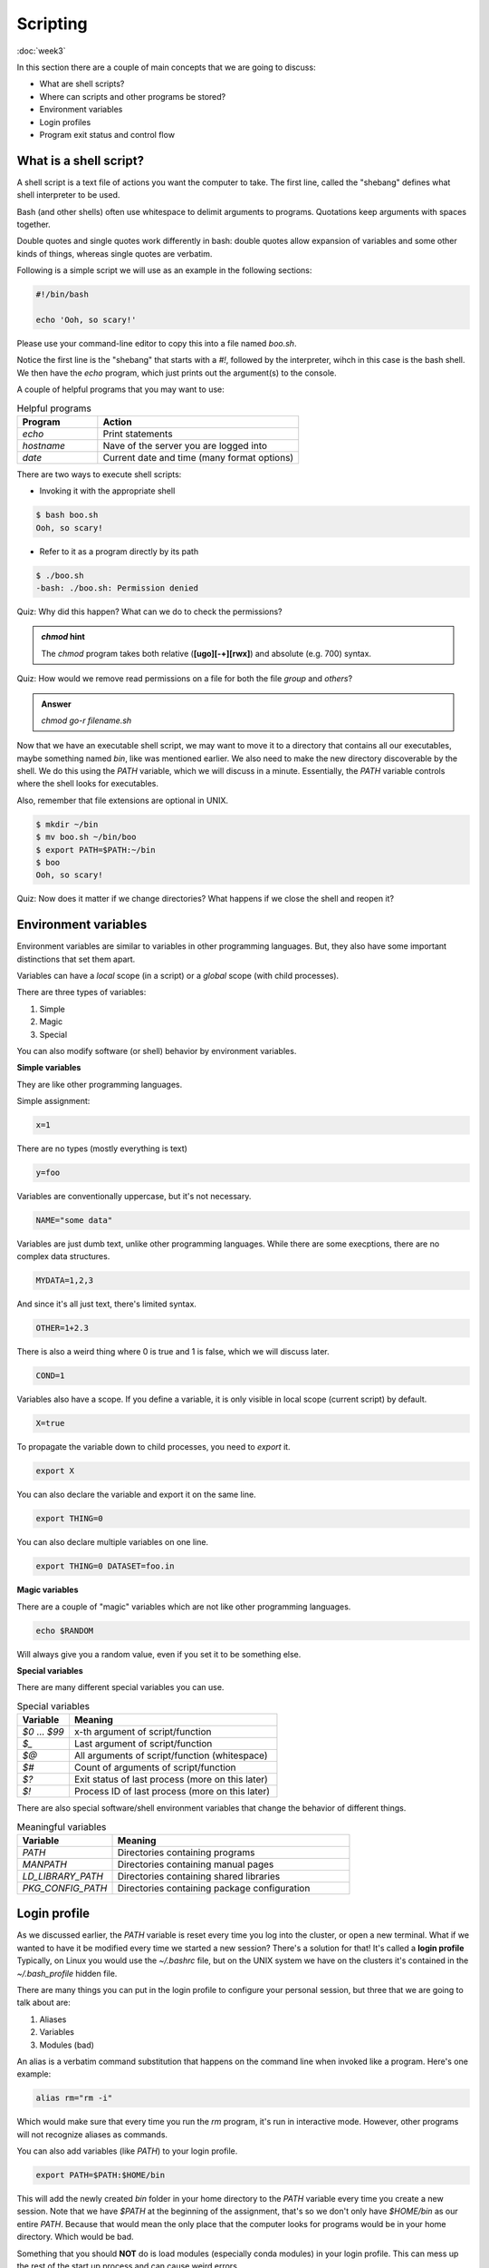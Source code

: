 Scripting
=========
:doc:`week3`

In this section there are a couple of main
concepts that we are going to discuss:

* What are shell scripts?
* Where can scripts and other programs be stored?
* Environment variables
* Login profiles
* Program exit status and control flow

What is a shell script?
^^^^^^^^^^^^^^^^^^^^^^^

A shell script is a text file of actions you want
the computer to take. The first line, called the
"shebang" defines what shell interpreter to be
used.

Bash (and other shells) often use whitespace to
delimit arguments to programs. Quotations keep
arguments with spaces together.

Double quotes and single quotes work differently
in bash: double quotes allow expansion of variables
and some other kinds of things, whereas single
quotes are verbatim.

Following is a simple script we will use as an
example in the following sections:

.. code-block::

   #!/bin/bash
   
   echo 'Ooh, so scary!'

Please use your command-line editor to copy this
into a file named `boo.sh`.

Notice the first line is the "shebang" that starts
with a `#!`, followed by the interpreter, wihch in
this case is the bash shell. We then have the `echo`
program, which just prints out the argument(s) to
the console.

A couple of helpful programs that you may want to
use:

.. list-table:: Helpful programs
   :widths: 20 50
   :header-rows: 1

   * - Program
     - Action
   * - `echo`
     - Print statements
   * - `hostname`
     - Nave of the server you are logged into
   * - `date`
     - Current date and time (many format options)

There are two ways to execute shell scripts:

* Invoking it with the appropriate shell

.. code-block::

   $ bash boo.sh
   Ooh, so scary!

* Refer to it as a program directly by its path

.. code-block::

   $ ./boo.sh
   -bash: ./boo.sh: Permission denied

Quiz: Why did this happen? What can we do to
check the permissions?

.. admonition:: Permission Hint
   :collapsible: closed
   
   Use the command `ls -l boo.sh` to see the
   permissions::
      
      $ ls –l boo.sh
      -rw-r--r-- 1 username student 22 Oct 11 01:44 boo.sh

.. admonition:: Answer
   :collapsible: closed

   The file `boo.sh` doesn't have the execute
   bit set, so we can't execute it as a program.

   You can change file and directory permissions
   using the `chmod` program::

      $ chmod +x boo.sh
      $ ls –l boo.sh
      -rwxr-xr-x 1 username student 22 Oct 11 01:44 boo.sh
      $ ./boo.sh
      Ooh, so scary!

.. admonition:: `chmod` hint
   
   The `chmod` program takes both relative
   (**[ugo][-+][rwx]**) and absolute (e.g. 700)
   syntax.

Quiz: How would we remove read permissions on a
file for both the file *group* and *others*?

.. admonition:: Answer
   
   `chmod go-r filename.sh`

Now that we have an executable shell script,
we may want to move it to a directory that
contains all our executables, maybe something
named `bin`, like was mentioned earlier.
We also need to make the new directory discoverable
by the shell. We do this using the `PATH` variable,
which we will discuss in a minute. Essentially,
the `PATH` variable controls where the shell looks
for executables.

Also, remember that file extensions are optional
in UNIX.

.. code-block::

   $ mkdir ~/bin
   $ mv boo.sh ~/bin/boo
   $ export PATH=$PATH:~/bin
   $ boo
   Ooh, so scary!

Quiz: Now does it matter if we change directories?
What happens if we close the shell and reopen it?

.. admonition:: Answer
   :collapsible: closed

   It doesn't matter if we change directories, but
   the change to our PATH variable is not kept.

Environment variables
^^^^^^^^^^^^^^^^^^^^^

Environment variables are similar to variables in
other programming languages. But, they also have
some important distinctions that set them apart.

Variables can have a *local* scope (in a script)
or a *global* scope (with child processes).

There are three types of variables:

#. Simple
#. Magic
#. Special

You can also modify software (or shell) behavior
by environment variables.

**Simple variables**

They are like other programming languages.

Simple assignment:

.. code-block::

   x=1

There are no types (mostly everything is text)

.. code-block::

   y=foo

Variables are conventionally uppercase, but
it's not necessary.

.. code-block::

   NAME="some data"

Variables are just dumb text, unlike other
programming languages. While there are some
execptions, there are no complex data
structures.

.. code-block::

   MYDATA=1,2,3

And since it's all just text, there's limited
syntax.

.. code-block::

   OTHER=1+2.3

There is also a weird thing where 0 is true
and 1 is false, which we will discuss later.

.. code-block::

   COND=1

Variables also have a scope. If you define
a variable, it is only visible in local
scope (current script) by default.

.. code-block::

   X=true

To propagate the variable down to child
processes, you need to `export` it.

.. code-block::

   export X

You can also declare the variable and export
it on the same line.

.. code-block::

   export THING=0

You can also declare multiple variables on
one line.

.. code-block::

   export THING=0 DATASET=foo.in

**Magic variables**

There are a couple of "magic" variables which
are not like other programming languages.

.. code-block::
   
   echo $RANDOM

Will always give you a random value, even if
you set it to be something else.

**Special variables**

There are many different special variables
you can use.

.. list-table:: Special variables
   :widths: 15 60
   :header-rows: 1

   * - Variable
     - Meaning
   * - `$0` ... `$99`
     - x-th argument of script/function
   * - `$_`
     - Last argument of script/function
   * - `$@`
     - All arguments of script/function (whitespace)
   * - `$#`
     - Count of arguments of script/function
   * - `$?`
     - Exit status of last process (more on this later)
   * - `$!`
     - Process ID of last process (more on this later)

There are also special software/shell environment
variables that change the behavior of different
things.

.. list-table:: Meaningful variables
   :widths: 20 50
   :header-rows: 1

   * - Variable
     - Meaning
   * - `PATH`
     - Directories containing programs
   * - `MANPATH`
     - Directories containing manual pages
   * - `LD_LIBRARY_PATH`
     - Directories containing shared libraries
   * - `PKG_CONFIG_PATH`
     - Directories containing package configuration

Login profile
^^^^^^^^^^^^^

As we discussed earlier, the `PATH` variable is reset
every time you log into the cluster, or open a new
terminal. What if we wanted to have it be modified
every time we started a new session? There's a
solution for that! It's called a **login profile**
Typically, on Linux you would use the `~/.bashrc`
file, but on the UNIX system we have on the clusters
it's contained in the `~/.bash_profile` hidden file.

There are many things you can put in the login
profile to configure your personal session, but
three that we are going to talk about are:

#. Aliases
#. Variables
#. Modules (bad)

An alias is a verbatim command substitution that
happens on the command line when invoked like a program.
Here's one example:

.. code-block::

   alias rm="rm -i"

Which would make sure that every time you run the
`rm` program, it's run in interactive mode. However,
other programs will not recognize aliases as
commands.

You can also add variables (like `PATH`) to your
login profile.

.. code-block::

   export PATH=$PATH:$HOME/bin

This will add the newly created `bin` folder in your
home directory to the `PATH` variable every time
you create a new session. Note that we have `$PATH`
at the beginning of the assignment, that's so we 
don't only have `$HOME/bin` as our entire `PATH`.
Because that would mean the only place that the
computer looks for programs would be in your
home directory. Which would be bad.

Something that you should **NOT** do is load
modules (especially conda modules) in your
login profile. This can mess up the rest of the
start up process and can cause weird errors.

Exit status
^^^^^^^^^^^

Successful programs should exit with a zero (0).
And any non-zero exit statis should be considered
an error condition. Often, programs will document
the meaning of their different exit status values
in thier manual page.

.. code-block::

   $ boo
   Ooh, so scary!

   $ echo $?
   0

Control flow (if-else conditional statements) in
shell scripts often hinge on the success or
failure of commands. Because of this, 0 means
true and 1 (non-zero) means false in the UNIX
shell. This is opposite of almost everywhere
else.

.. code-block::

   $ true
   $ echo $?
   0

   $ false
   $ echo $?
   1

Next section\:
:doc:`processes`

